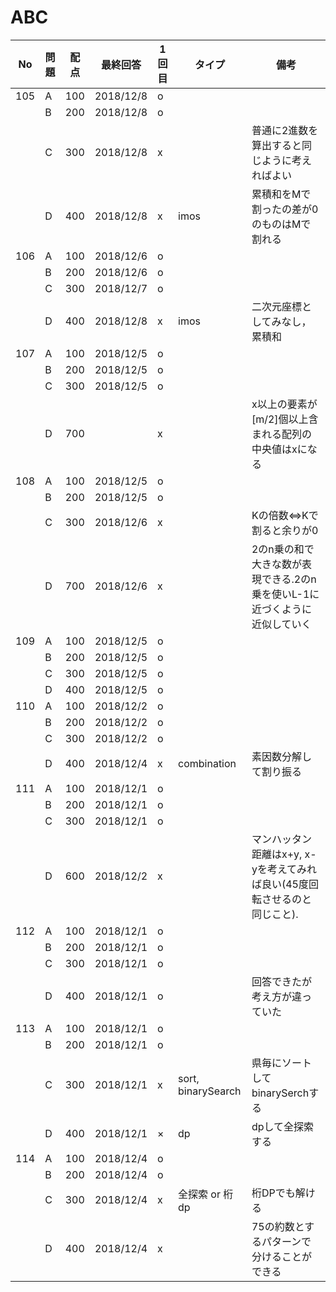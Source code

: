 #+TITLE:
#+AUTHOR: ymiyamoto
#+EMAIL: ymiyamoto324@gmail.com
#+STARTUP: showall
#+LANGUAGE:ja
#+OPTIONS: \n:nil creator:nil indent

* ABC
|  No | 問題 | 配点 | 最終回答  | 1回目 | タイプ             | 備考                                                                       |
|-----+------+------+-----------+-------+--------------------+----------------------------------------------------------------------------|
| 105 | A    |  100 | 2018/12/8 | o     |                    |                                                                            |
|     | B    |  200 | 2018/12/8 | o     |                    |                                                                            |
|     | C    |  300 | 2018/12/8 | x     |                    | 普通に2進数を算出すると同じように考えればよい                              |
|     | D    |  400 | 2018/12/8 | x     | imos               | 累積和をMで割ったの差が0のものはMで割れる                                  |
| 106 | A    |  100 | 2018/12/6 | o     |                    |                                                                            |
|     | B    |  200 | 2018/12/6 | o     |                    |                                                                            |
|     | C    |  300 | 2018/12/7 | o     |                    |                                                                            |
|     | D    |  400 | 2018/12/8 | x     | imos               | 二次元座標としてみなし，累積和                                             |
| 107 | A    |  100 | 2018/12/5 | o     |                    |                                                                            |
|     | B    |  200 | 2018/12/5 | o     |                    |                                                                            |
|     | C    |  300 | 2018/12/5 | o     |                    |                                                                            |
|     | D    |  700 |           | x     |                    | x以上の要素が[m/2]個以上含まれる配列の中央値はxになる                      |
| 108 | A    |  100 | 2018/12/5 | o     |                    |                                                                            |
|     | B    |  200 | 2018/12/5 | o     |                    |                                                                            |
|     | C    |  300 | 2018/12/6 | x     |                    | Kの倍数<=>Kで割ると余りが0                                                 |
|     | D    |  700 | 2018/12/6 | x     |                    | 2のn乗の和で大きな数が表現できる.2のn乗を使いL-1に近づくように近似していく |
| 109 | A    |  100 | 2018/12/5 | o     |                    |                                                                            |
|     | B    |  200 | 2018/12/5 | o     |                    |                                                                            |
|     | C    |  300 | 2018/12/5 | o     |                    |                                                                            |
|     | D    |  400 | 2018/12/5 | o     |                    |                                                                            |
| 110 | A    |  100 | 2018/12/2 | o     |                    |                                                                            |
|     | B    |  200 | 2018/12/2 | o     |                    |                                                                            |
|     | C    |  300 | 2018/12/2 | o     |                    |                                                                            |
|     | D    |  400 | 2018/12/4 | x     | combination        | 素因数分解して割り振る                                                     |
| 111 | A    |  100 | 2018/12/1 | o     |                    |                                                                            |
|     | B    |  200 | 2018/12/1 | o     |                    |                                                                            |
|     | C    |  300 | 2018/12/1 | o     |                    |                                                                            |
|     | D    |  600 | 2018/12/2 | x     |                    | マンハッタン距離はx+y, x-yを考えてみれば良い(45度回転させるのと同じこと).  |
| 112 | A    |  100 | 2018/12/1 | o     |                    |                                                                            |
|     | B    |  200 | 2018/12/1 | o     |                    |                                                                            |
|     | C    |  300 | 2018/12/1 | o     |                    |                                                                            |
|     | D    |  400 | 2018/12/1 | o     |                    | 回答できたが考え方が違っていた                                             |
| 113 | A    |  100 | 2018/12/1 | o     |                    |                                                                            |
|     | B    |  200 | 2018/12/1 | o     |                    |                                                                            |
|     | C    |  300 | 2018/12/1 | x     | sort, binarySearch | 県毎にソートしてbinarySerchする                                            |
|     | D    |  400 | 2018/12/1 | ×     | dp                 | dpして全探索する                                                           |
| 114 | A    |  100 | 2018/12/4 | o     |                    |                                                                            |
|     | B    |  200 | 2018/12/4 | o     |                    |                                                                            |
|     | C    |  300 | 2018/12/4 | x     | 全探索 or 桁dp     | 桁DPでも解ける                                                             |
|     | D    |  400 | 2018/12/4 | x     |                    | 75の約数とするパターンで分けることができる                                 |
